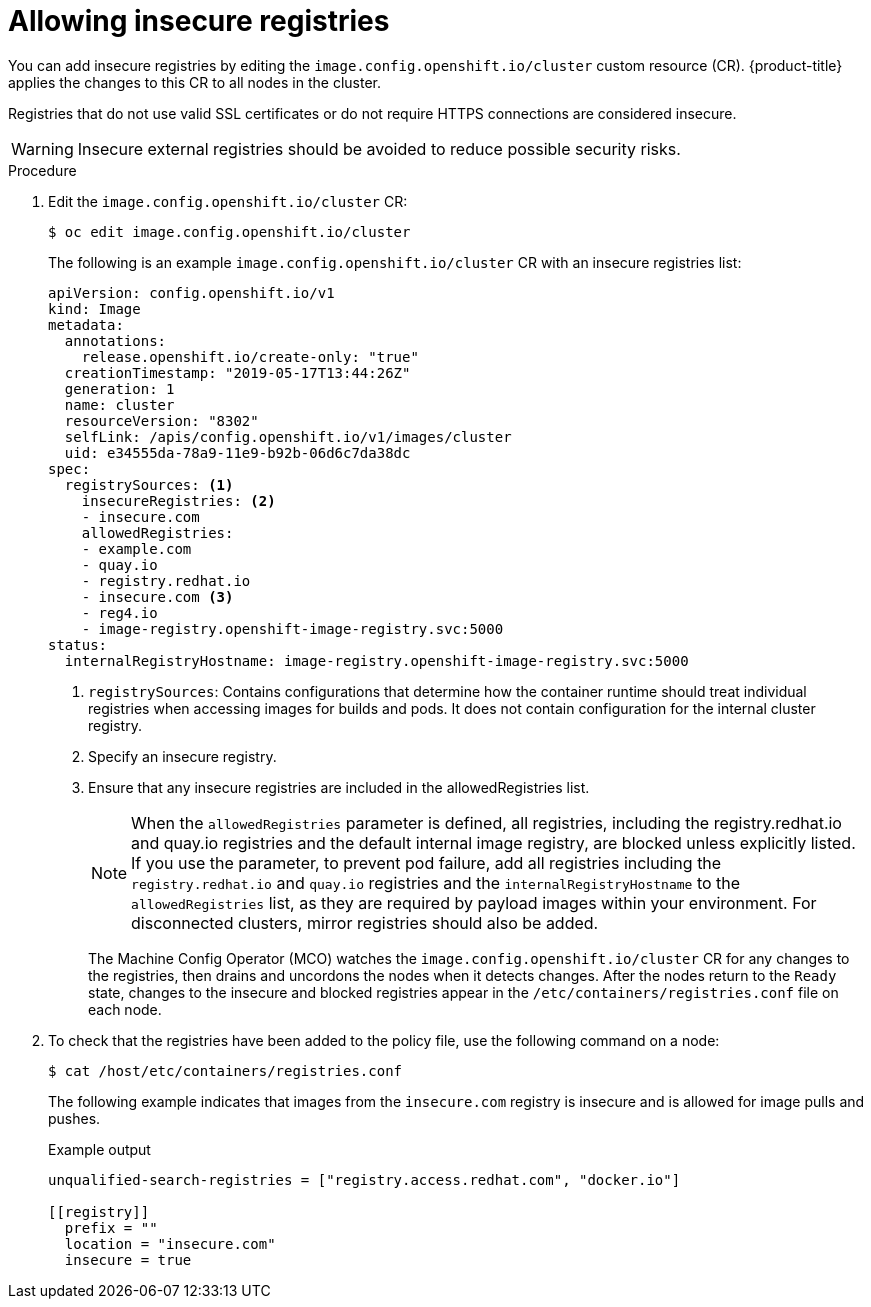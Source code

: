 // Module included in the following assemblies:
//
// * openshift_images/image-configuration.adoc
// * post_installation_configuration/preparing-for-users.adoc

:_content-type: PROCEDURE
[id="images-configuration-insecure_{context}"]
= Allowing insecure registries

You can add insecure registries by editing the `image.config.openshift.io/cluster` custom resource (CR).
{product-title} applies the changes to this CR to all nodes in the cluster.

Registries that do not use valid SSL certificates or do not require HTTPS connections are considered insecure.

[WARNING]
====
Insecure external registries should be avoided to reduce possible security risks.
====

.Procedure

. Edit the `image.config.openshift.io/cluster` CR:
+
[source,terminal]
----
$ oc edit image.config.openshift.io/cluster
----
+
The following is an example `image.config.openshift.io/cluster` CR with an insecure registries list:
+
[source,yaml]
----
apiVersion: config.openshift.io/v1
kind: Image
metadata:
  annotations:
    release.openshift.io/create-only: "true"
  creationTimestamp: "2019-05-17T13:44:26Z"
  generation: 1
  name: cluster
  resourceVersion: "8302"
  selfLink: /apis/config.openshift.io/v1/images/cluster
  uid: e34555da-78a9-11e9-b92b-06d6c7da38dc
spec:
  registrySources: <1>
    insecureRegistries: <2>
    - insecure.com
    allowedRegistries:
    - example.com
    - quay.io
    - registry.redhat.io
    - insecure.com <3>
    - reg4.io
    - image-registry.openshift-image-registry.svc:5000
status:
  internalRegistryHostname: image-registry.openshift-image-registry.svc:5000
----
<1> `registrySources`: Contains configurations that determine how the container runtime should treat individual registries when accessing images for builds and pods. It does not contain configuration for the internal cluster registry.
<2> Specify an insecure registry.
<3> Ensure that any insecure registries are included in the allowedRegistries list.
+
[NOTE]
====
When the `allowedRegistries` parameter is defined, all registries, including the registry.redhat.io and quay.io registries and the default internal image registry, are blocked unless explicitly listed. If you use the parameter, to prevent pod failure, add all registries including the `registry.redhat.io` and `quay.io` registries and the `internalRegistryHostname` to the `allowedRegistries` list, as they are required by payload images within your environment. For disconnected clusters, mirror registries should also be added. 
====
+
The Machine Config Operator (MCO) watches the `image.config.openshift.io/cluster` CR for any changes to the registries, then drains and uncordons the nodes when it detects changes. After the nodes return to the `Ready` state, changes to the insecure and blocked registries appear in the `/etc/containers/registries.conf` file on each node.

. To check that the registries have been added to the policy file, use the following command on a node:
+
[source,terminal]
----
$ cat /host/etc/containers/registries.conf
----
+
The following example indicates that images from the `insecure.com` registry is insecure and is allowed for image pulls and pushes.
+
.Example output
[source,terminal]
----
unqualified-search-registries = ["registry.access.redhat.com", "docker.io"]

[[registry]]
  prefix = ""
  location = "insecure.com"
  insecure = true
----
